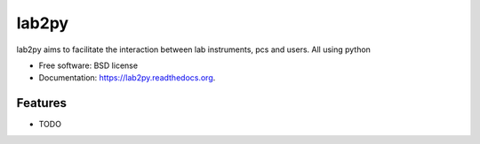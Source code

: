 ===============================
lab2py
===============================

.. image:: https://img.shields.io/travis/amamaral/lab2py.svg
        :target: https://travis-ci.org/amamaral/lab2py

.. image:: https://img.shields.io/pypi/v/lab2py.svg
        :target: https://pypi.python.org/pypi/lab2py


lab2py aims to facilitate the interaction between lab instruments, pcs and users. All using python

* Free software: BSD license
* Documentation: https://lab2py.readthedocs.org.

Features
--------

* TODO
